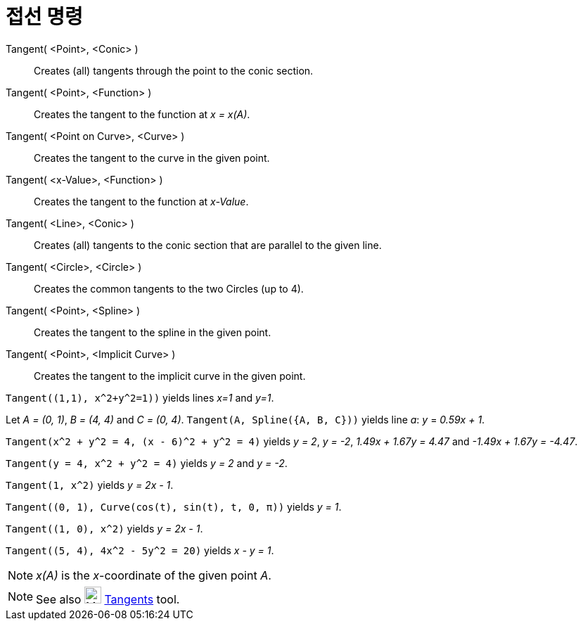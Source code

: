 = 접선 명령
:page-en: commands/Tangent
ifdef::env-github[:imagesdir: /ko/modules/ROOT/assets/images]

Tangent( <Point>, <Conic> )::
  Creates (all) tangents through the point to the conic section.
Tangent( <Point>, <Function> )::
  Creates the tangent to the function at _x = x(A)_.
Tangent( <Point on Curve>, <Curve> )::
  Creates the tangent to the curve in the given point.
Tangent( <x-Value>, <Function> )::
  Creates the tangent to the function at _x-Value_.
Tangent( <Line>, <Conic> )::
  Creates (all) tangents to the conic section that are parallel to the given line.
Tangent( <Circle>, <Circle> )::
  Creates the common tangents to the two Circles (up to 4).
Tangent( <Point>, <Spline> )::
  Creates the tangent to the spline in the given point.
Tangent( <Point>, <Implicit Curve> )::
  Creates the tangent to the implicit curve in the given point.

[EXAMPLE]
====

`++Tangent((1,1), x^2+y^2=1))++` yields lines _x=1_ and _y=1_.

====

[EXAMPLE]
====

Let _A = (0, 1)_, _B = (4, 4)_ and _C = (0, 4)_. `++Tangent(A, Spline({A, B, C}))++` yields line _a_: _y_ = _0.59x + 1_.

====

[EXAMPLE]
====

`++Tangent(x^2 + y^2 = 4, (x - 6)^2 + y^2 = 4)++` yields _y = 2_, _y = -2_, _1.49x + 1.67y = 4.47_ and _-1.49x + 1.67y =
-4.47_.

====

[EXAMPLE]
====

`++Tangent(y = 4, x^2 + y^2 = 4)++` yields _y = 2_ and _y = -2_.

====

[EXAMPLE]
====

`++Tangent(1, x^2)++` yields _y = 2x - 1_.

====

[EXAMPLE]
====

`++Tangent((0, 1), Curve(cos(t), sin(t), t, 0, π))++` yields _y = 1_.

====

[EXAMPLE]
====

`++Tangent((1, 0), x^2)++` yields _y = 2x - 1_.

====

[EXAMPLE]
====

`++Tangent((5, 4), 4x^2 - 5y^2 = 20)++` yields _x - y = 1_.

====

[NOTE]
====

_x(A)_ is the _x_-coordinate of the given point _A_.

====

[NOTE]
====

See also image:24px-Mode_tangent.svg.png[Mode tangent.svg,width=24,height=24]
xref:/s_index_php?title=Tangents_Tool_action=edit_redlink=1.adoc[Tangents] tool.

====
